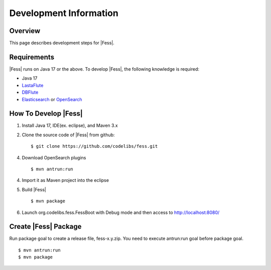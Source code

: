 =======================
Development Information
=======================

Overview
========

This page describes development steps for |Fess|.

Requirements
============

|Fess| runs on Java 17 or the above. To develop |Fess|, the following knowledge is required:

-  Java 17

-  `LastaFlute <https://github.com/lastaflute>`__

-  `DBFlute <https://github.com/dbflute>`__

-  `Elasticsearch <https://github.com/elastic/elasticsearch>`__ or `OpenSearch <https://github.com/opensearch-project/OpenSearch>`__

How To Develop |Fess|
=====================

1. Install Java 17, IDE(ex. eclipse), and Maven 3.x

2. Clone the source code of |Fess| from github:

   ::

       $ git clone https://github.com/codelibs/fess.git

4. Download OpenSearch plugins

   ::

       $ mvn antrun:run

4. Import it as Maven project into the eclipse

5. Build |Fess|

   ::

       $ mvn package

6. Launch org.codelibs.fess.FessBoot with Debug mode and then access to http://localhost:8080/

Create |Fess| Package
=====================

Run package goal to create a release file, fess-x.y.zip.
You need to execute antrun:run goal before package goal.

::

    $ mvn antrun:run
    $ mvn package
